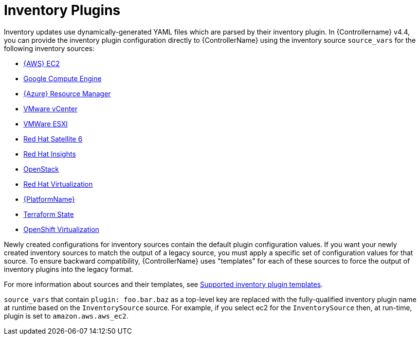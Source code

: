 :_mod-docs-content-type: REFERENCE

[id="ref-controller-inventory-plugins"]

= Inventory Plugins

Inventory updates use dynamically-generated YAML files which are parsed by their inventory plugin. 
In {Controllername} v4.4, you can provide the inventory plugin configuration directly to {ControllerName} using the inventory source `source_vars` for the following inventory sources:

* xref:proc-controller-amazon-ec2[{AWS} EC2]
* xref:proc-controller-inv-source-gce[Google Compute Engine]
* xref:proc-controller-azure-resource-manager[{Azure} Resource Manager]
* xref:proc-controller-inv-source-vm-vcenter[VMware vCenter]
* xref:proc-controller-inv-source-vm-esxi[VMWare ESXI]
* xref:proc-controller-inv-source-satellite[Red Hat Satellite 6]
* xref:proc-controller-inv-source-insights[Red Hat Insights]
* xref:proc-controller-inv-source-openstack[OpenStack]
* xref:proc-controller-inv-source-rh-virt[Red Hat Virtualization]
* xref:proc-controller-inv-source-aap[{PlatformName}]
* xref:proc-controller-inv-source-terraform[Terraform State]
* xref:proc-controller-inv-source-open-shift-virt[OpenShift Virtualization]

Newly created configurations for inventory sources contain the default plugin configuration values. 
If you want your newly created inventory sources to match the output of a legacy source, you must apply a specific set of configuration values for that source. 
To ensure backward compatibility, {ControllerName} uses "templates" for each of these sources to force the output of inventory plugins into the legacy
format. 

For more information about sources and their templates, see xref:controller-inventory-templates[Supported inventory plugin templates].

`source_vars` that contain `plugin: foo.bar.baz` as a top-level key are replaced with the fully-qualified inventory plugin name at runtime based on the `InventorySource` source. 
For example, if you select ec2 for the `InventorySource` then, at run-time, plugin is set to `amazon.aws.aws_ec2`.
